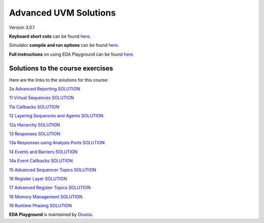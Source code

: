 ######################
Advanced UVM Solutions
######################

Version 3.0.1

**Keyboard short cuts** can be found `here <http://eda-playground.readthedocs.org/en/latest/edaplayground_shortcuts.html>`_.

Simulator **compile and run options** can be found `here <http://eda-playground.readthedocs.org/en/latest/compile_run_options.html>`_.

**Full instructions** on using EDA Playground can be found `here <http://eda-playground.readthedocs.org/en/latest/>`_.


*********************************
Solutions to the course exercises
*********************************

Here are the links to the solutions for this course:

`2a Advanced Reporting SOLUTION              <https://courses.edaplayground.com/x/EPeJ>`_

`11 Virtual Sequences SOLUTION               <https://courses.edaplayground.com/x/RU2X>`_

`11a Callbacks SOLUTION                      <https://courses.edaplayground.com/x/CBTK>`_

`12 Layering Sequences and Agents SOLUTION   <https://courses.edaplayground.com/x/p5Ay>`_

`12a Hierarchy SOLUTION                      <https://courses.edaplayground.com/x/nCWd>`_

`13 Responses SOLUTION                       <https://courses.edaplayground.com/x/XQam>`_

`13a Responses using Analysis Ports SOLUTION <https://courses.edaplayground.com/x/KjMi>`_

`14 Events and Barriers SOLUTION             <https://courses.edaplayground.com/x/iDAV>`_

`14a Event Callbacks SOLUTION                <https://courses.edaplayground.com/x/u95t>`_

`15 Advanced Sequencer Topics SOLUTION       <https://courses.edaplayground.com/x/EBib>`_

`16 Register Layer SOLUTION                  <https://courses.edaplayground.com/x/SYaJ>`_

`17 Advanced Register Topics SOLUTION        <https://courses.edaplayground.com/x/ijwt>`_

`18 Memory Management SOLUTION               <https://courses.edaplayground.com/x/ixrK>`_

`19 Runtime Phasing SOLUTION                 <https://courses.edaplayground.com/x/YksM>`_

**EDA Playground** is maintained by `Doulos <http://www.doulos.com>`_.
